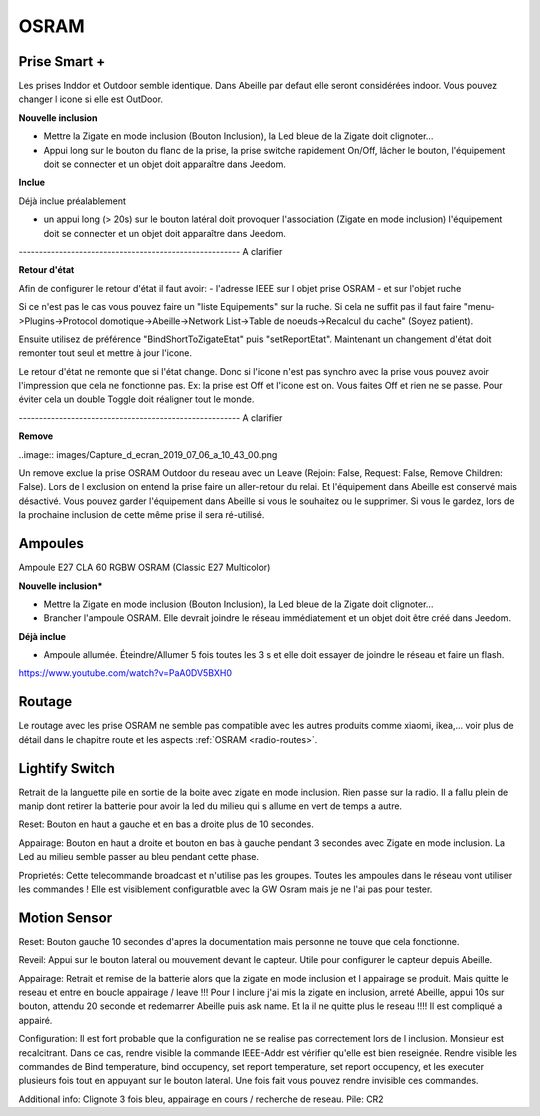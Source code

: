OSRAM
-----

Prise Smart +
~~~~~~~~~~~~~

Les prises Inddor et Outdoor semble identique. Dans Abeille par defaut elle seront considérées indoor. Vous pouvez changer l icone si elle est OutDoor.

**Nouvelle inclusion**

* Mettre la Zigate en mode inclusion (Bouton Inclusion), la Led bleue de la Zigate doit clignoter...
* Appui long sur le bouton du flanc de la prise, la prise switche rapidement On/Off, lâcher le bouton, l'équipement doit se connecter et un objet doit apparaître dans Jeedom.

.. image:: images/plug01_new.png

**Inclue**

Déjà inclue préalablement

* un appui long (> 20s) sur le bouton latéral doit provoquer l'association (Zigate en mode inclusion) l'équipement doit se connecter et un objet doit apparaître dans Jeedom.

------------------------------------------------------- A clarifier

**Retour d'état**

Afin de configurer le retour d'état il faut avoir:
- l'adresse IEEE sur l objet prise OSRAM
- et sur l'objet ruche

Si ce n'est pas le cas vous pouvez faire un "liste Equipements" sur la ruche. Si cela ne suffit pas il faut faire "menu->Plugins->Protocol domotique->Abeille->Network List->Table de noeuds->Recalcul du cache" (Soyez patient).

Ensuite utilisez de préférence "BindShortToZigateEtat" puis "setReportEtat". Maintenant un changement d'état doit remonter tout seul et mettre à jour l'icone.

.. image:: images/Capture_d_ecran_2018_06_27_a_11_24_09.png


Le retour d'état ne remonte que si l'état change. Donc si l'icone n'est pas synchro avec la prise vous pouvez avoir l'impression que cela ne fonctionne pas. Ex: la prise est Off et l'icone est on. Vous faites Off et rien ne se passe. Pour éviter cela un double Toggle doit réaligner tout le monde.


------------------------------------------------------- A clarifier

**Remove**

..image:: images/Capture_d_ecran_2019_07_06_a_10_43_00.png

Un remove exclue la prise OSRAM Outdoor du reseau avec un Leave (Rejoin: False, Request: False, Remove Children: False). Lors de l exclusion on entend la prise faire un aller-retour du relai. Et l'équipement dans Abeille est conservé mais désactivé.
Vous pouvez garder l'équipement dans Abeille si vous le souhaitez ou le supprimer. Si vous le gardez, lors de la prochaine inclusion de cette même prise il sera ré-utilisé.

Ampoules
~~~~~~~~

Ampoule E27 CLA 60 RGBW OSRAM (Classic E27 Multicolor)

**Nouvelle inclusion***

* Mettre la Zigate en mode inclusion (Bouton Inclusion), la Led bleue de la Zigate doit clignoter...
* Brancher l'ampoule OSRAM. Elle devrait joindre le réseau immédiatement et un objet doit être créé dans Jeedom.

**Déjà inclue**

* Ampoule allumée. Éteindre/Allumer 5 fois toutes les 3 s et elle doit essayer de joindre le réseau et faire un flash.

https://www.youtube.com/watch?v=PaA0DV5BXH0

Routage
~~~~~~~

Le routage avec les prise OSRAM ne semble pas compatible avec les autres produits comme xiaomi, ikea,... voir plus de détail dans le chapitre route et les aspects :ref:`OSRAM <radio-routes>`.

Lightify Switch
~~~~~~~~~~~~~~~

Retrait de la languette pile en sortie de la boite avec zigate en mode inclusion. Rien passe sur la radio. Il a fallu plein de manip dont retirer la batterie pour avoir la led du milieu qui s allume en vert de temps a autre.

Reset:
Bouton en haut a gauche et en bas a droite plus de 10 secondes.

Appairage:
Bouton en haut a droite et bouton en bas à gauche pendant 3 secondes avec Zigate en mode inclusion.
La Led au milieu semble passer au bleu pendant cette phase.

Proprietés:
Cette telecommande broadcast et n'utilise pas les groupes. Toutes les ampoules dans le réseau vont utiliser les commandes !
Elle est visiblement configuratble avec la GW Osram mais je ne l'ai pas pour tester.

Motion Sensor
~~~~~~~~~~~~~

Reset:
Bouton gauche 10 secondes d'apres la documentation mais personne ne touve que cela fonctionne.

Reveil:
Appui sur le bouton lateral ou mouvement devant le capteur. Utile pour configurer le capteur depuis Abeille.

Appairage:
Retrait et remise de la batterie alors que la zigate en mode inclusion et l appairage se produit. Mais quitte le reseau et entre en boucle appairage / leave !!!
Pour l inclure j'ai mis la zigate en inclusion, arreté Abeille, appui 10s sur bouton, attendu 20 seconde et redemarrer Abeille puis ask name. Et la il ne quitte plus le reseau !!!!
Il est compliqué a appairé.

Configuration:
Il est fort probable que la configuration ne se realise pas correctement lors de l inclusion. Monsieur est recalcitrant.
Dans ce cas, rendre visible la commande IEEE-Addr est vérifier qu'elle est bien reseignée.
Rendre visible les commandes de Bind temperature, bind occupency, set report temperature, set report occupency, et les executer plusieurs fois tout en appuyant sur le bouton lateral.
Une fois fait vous pouvez rendre invisible ces commandes.

Additional info:
Clignote 3 fois bleu, appairage en cours / recherche de reseau.
Pile: CR2
